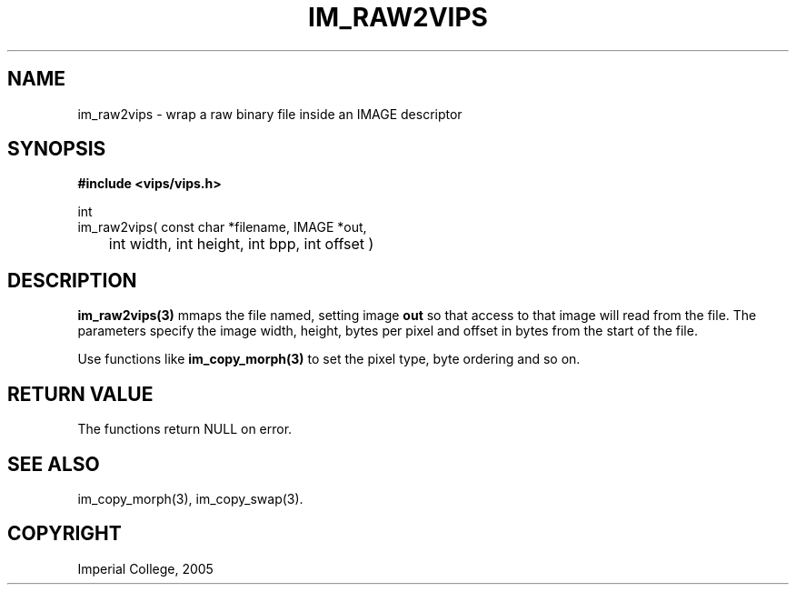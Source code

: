 .TH IM_RAW2VIPS 3 "4 August 2005"
.SH NAME
im_raw2vips \- wrap a raw binary file inside an IMAGE descriptor
.SH SYNOPSIS
.B #include <vips/vips.h>

int
.br
im_raw2vips( const char *filename, IMAGE *out, 
.br
	int width, int height, int bpp, int offset )

.SH DESCRIPTION
.B im_raw2vips(3)
mmaps the file named, setting image 
.B out
so that access to that image will read from the file.
The parameters specify the image width, height, bytes per pixel and offset
in bytes from the start of the file.

Use functions like
.B im_copy_morph(3)
to set the pixel type, byte ordering and so on.

.SH RETURN VALUE
The functions return NULL on error.
.SH SEE ALSO
im_copy_morph(3), im_copy_swap(3).
.SH COPYRIGHT
Imperial College, 2005
